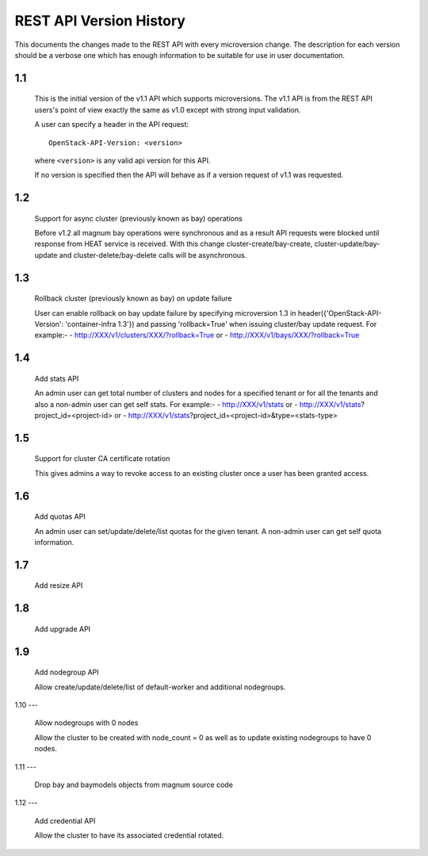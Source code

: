 REST API Version History
========================

This documents the changes made to the REST API with every
microversion change. The description for each version should be a
verbose one which has enough information to be suitable for use in
user documentation.

1.1
---

  This is the initial version of the v1.1 API which supports
  microversions. The v1.1 API is from the REST API users's point of
  view exactly the same as v1.0 except with strong input validation.

  A user can specify a header in the API request::

    OpenStack-API-Version: <version>

  where ``<version>`` is any valid api version for this API.

  If no version is specified then the API will behave as if a version
  request of v1.1 was requested.

1.2
---

  Support for async cluster (previously known as bay) operations

  Before v1.2 all magnum bay operations were synchronous and as a result API
  requests were blocked until response from HEAT service is received.
  With this change cluster-create/bay-create, cluster-update/bay-update and
  cluster-delete/bay-delete calls will be asynchronous.


1.3
---

  Rollback cluster (previously known as bay) on update failure

  User can enable rollback on bay update failure by specifying microversion
  1.3 in header({'OpenStack-API-Version': 'container-infra 1.3'}) and passing
  'rollback=True' when issuing cluster/bay update request.
  For example:-
  - http://XXX/v1/clusters/XXX/?rollback=True or
  - http://XXX/v1/bays/XXX/?rollback=True


1.4
---

  Add stats API

  An admin user can get total number of clusters and nodes for a specified
  tenant or for all the tenants and also a non-admin user can get self stats.
  For example:-
  - http://XXX/v1/stats or
  - http://XXX/v1/stats?project_id=<project-id> or
  - http://XXX/v1/stats?project_id=<project-id>&type=<stats-type>


1.5
---

  Support for cluster CA certificate rotation

  This gives admins a way to revoke access to an existing cluster once
  a user has been granted access.


1.6
---

  Add quotas API

  An admin user can set/update/delete/list quotas for the given tenant.
  A non-admin user can get self quota information.


1.7
---

  Add resize API


1.8
---

  Add upgrade API


1.9
---

  Add nodegroup API

  Allow create/update/delete/list of default-worker and additional nodegroups.


1.10
---

  Allow nodegroups with 0 nodes

  Allow the cluster to be created with node_count = 0 as well as to update
  existing nodegroups to have 0 nodes.


1.11
---

  Drop bay and baymodels objects from magnum source code


1.12
---

  Add credential API

  Allow the cluster to have its associated credential rotated.

